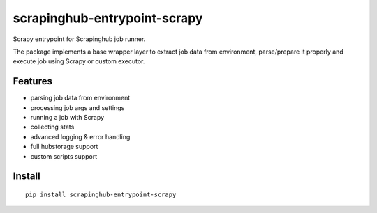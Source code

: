 =============================
scrapinghub-entrypoint-scrapy
=============================

Scrapy entrypoint for Scrapinghub job runner.

The package implements a base wrapper layer to extract job data from
environment, parse/prepare it properly and execute job using Scrapy
or custom executor.


Features
========

- parsing job data from environment
- processing job args and settings
- running a job with Scrapy
- collecting stats
- advanced logging & error handling
- full hubstorage support
- custom scripts support


Install
=======

::

    pip install scrapinghub-entrypoint-scrapy


